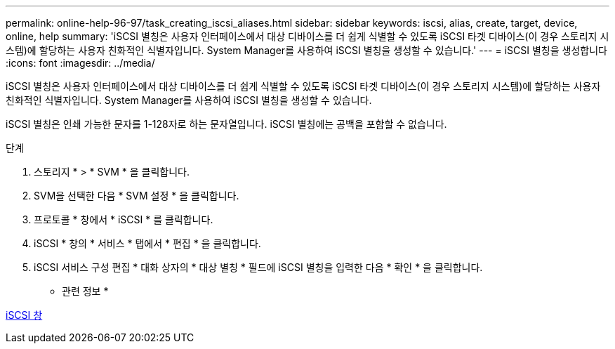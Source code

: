---
permalink: online-help-96-97/task_creating_iscsi_aliases.html 
sidebar: sidebar 
keywords: iscsi, alias, create, target, device, online, help 
summary: 'iSCSI 별칭은 사용자 인터페이스에서 대상 디바이스를 더 쉽게 식별할 수 있도록 iSCSI 타겟 디바이스(이 경우 스토리지 시스템)에 할당하는 사용자 친화적인 식별자입니다. System Manager를 사용하여 iSCSI 별칭을 생성할 수 있습니다.' 
---
= iSCSI 별칭을 생성합니다
:icons: font
:imagesdir: ../media/


[role="lead"]
iSCSI 별칭은 사용자 인터페이스에서 대상 디바이스를 더 쉽게 식별할 수 있도록 iSCSI 타겟 디바이스(이 경우 스토리지 시스템)에 할당하는 사용자 친화적인 식별자입니다. System Manager를 사용하여 iSCSI 별칭을 생성할 수 있습니다.

iSCSI 별칭은 인쇄 가능한 문자를 1-128자로 하는 문자열입니다. iSCSI 별칭에는 공백을 포함할 수 없습니다.

.단계
. 스토리지 * > * SVM * 을 클릭합니다.
. SVM을 선택한 다음 * SVM 설정 * 을 클릭합니다.
. 프로토콜 * 창에서 * iSCSI * 를 클릭합니다.
. iSCSI * 창의 * 서비스 * 탭에서 * 편집 * 을 클릭합니다.
. iSCSI 서비스 구성 편집 * 대화 상자의 * 대상 별칭 * 필드에 iSCSI 별칭을 입력한 다음 * 확인 * 을 클릭합니다.


* 관련 정보 *

xref:reference_iscsi_window.adoc[iSCSI 창]
